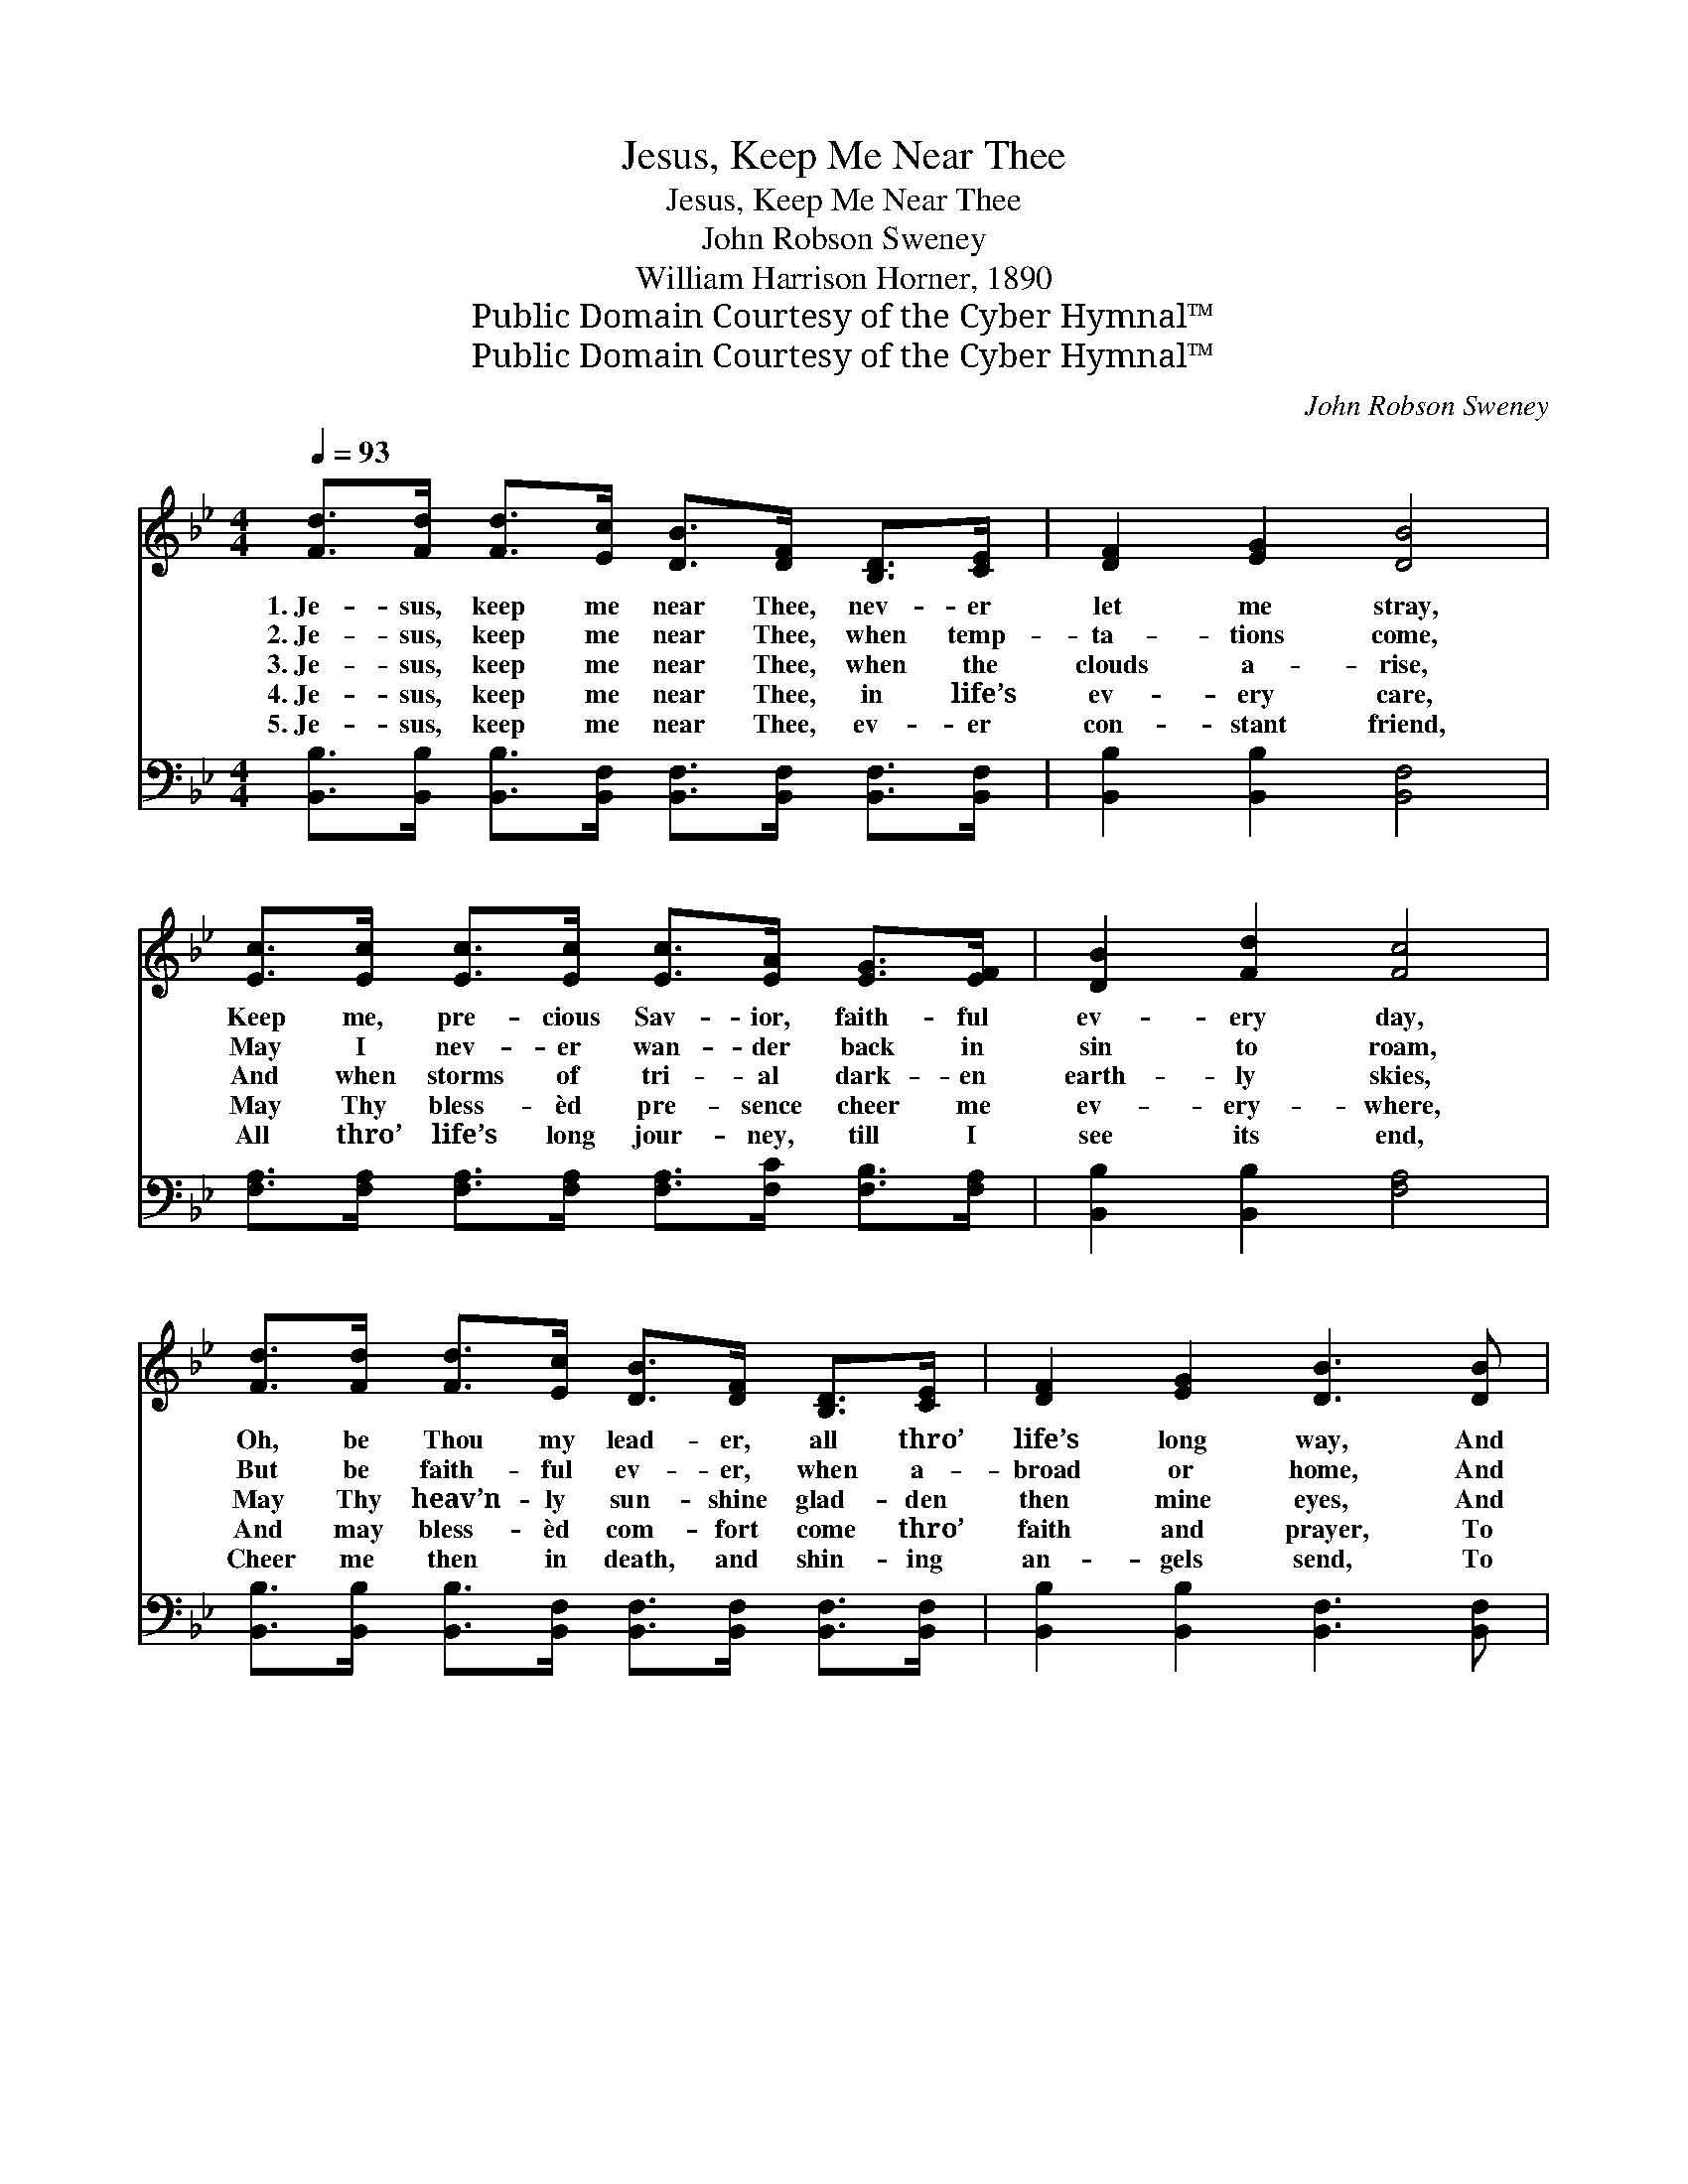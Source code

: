 X:1
T:Jesus, Keep Me Near Thee
T:Jesus, Keep Me Near Thee
T:John Robson Sweney
T:William Harrison Horner, 1890
T:Public Domain Courtesy of the Cyber Hymnal™
T:Public Domain Courtesy of the Cyber Hymnal™
C:John Robson Sweney
Z:Public Domain
Z:Courtesy of the Cyber Hymnal™
%%score ( 1 2 ) ( 3 4 )
L:1/8
Q:1/4=93
M:4/4
K:Bb
V:1 treble 
V:2 treble 
V:3 bass 
V:4 bass 
V:1
 [Fd]>[Fd] [Fd]>[Ec] [DB]>[DF] [B,D]>[CE] | [DF]2 [EG]2 [DB]4 | %2
w: 1.~Je- sus, keep me near Thee, nev- er|let me stray,|
w: 2.~Je- sus, keep me near Thee, when temp-|ta- tions come,|
w: 3.~Je- sus, keep me near Thee, when the|clouds a- rise,|
w: 4.~Je- sus, keep me near Thee, in life’s|ev- ery care,|
w: 5.~Je- sus, keep me near Thee, ev- er|con- stant friend,|
 [Ec]>[Ec] [Ec]>[Ec] [Ec]>[EA] [EG]>[EF] | [DB]2 [Fd]2 [Fc]4 | %4
w: Keep me, pre- cious Sav- ior, faith- ful|ev- ery day,|
w: May I nev- er wan- der back in|sin to roam,|
w: And when storms of tri- al dark- en|earth- ly skies,|
w: May Thy bless- èd pre- sence cheer me|ev- ery- where,|
w: All thro’ life’s long jour- ney, till I|see its end,|
 [Fd]>[Fd] [Fd]>[Ec] [DB]>[DF] [B,D]>[CE] | [DF]2 [EG]2 [DB]3 [DB] | %6
w: Oh, be Thou my lead- er, all thro’|life’s long way, And|
w: But be faith- ful ev- er, when a-|broad or home, And|
w: May Thy heav’n- ly sun- shine glad- den|then mine eyes, And|
w: And may bless- èd com- fort come thro’|faith and prayer, To|
w: Cheer me then in death, and shin- ing|an- gels send, To|
 [Ec]>[Ec] [Ge]>[Ge] [Fd]2 [Ec]2 | [DB]6 z2 ||"^Refrain" [DF]4 [B,D]2 [DF]>[DB] | [Fd]4 [DB]4 | %10
w: take me home to Heav’n at|last.|||
w: safe ar- rive in Heav’n at|last.|||
w: guide me safe to Heav’n at|last.|Je- sus, keep me|near Thee,|
w: fit my soul for Heav’n at|last.|||
w: take me home to Heav’n at|last.|||
 [EG]>[EG] [GB]>[EG] F>F [=EB]>[EB] | c6 z2 | [Fd]4 [DB]2 [Fe]>[Fd] | [Ec]4 [EG]4 | %14
w: ||||
w: ||||
w: Lead me in the bless- èd nar- row|way,|Je- sus, keep me|near Thee,|
w: ||||
w: ||||
 [EA]>[EG] [EF]>[Fe] [Fd]2 [Ec]2 | B6 z2 |] %16
w: ||
w: ||
w: Nev- er from Thy fold to|stray.|
w: ||
w: ||
V:2
 x8 | x8 | x8 | x8 | x8 | x8 | x8 | x8 || x8 | x8 | x4 F>F x2 | (F>F=E>E _E2) x2 | x8 | x8 | x8 | %15
 (D2 E2 D2) x2 |] %16
V:3
 [B,,B,]>[B,,B,] [B,,B,]>[B,,F,] [B,,F,]>[B,,F,] [B,,F,]>[B,,F,] | [B,,B,]2 [B,,B,]2 [B,,F,]4 | %2
w: ~ ~ ~ ~ ~ ~ ~ ~|~ ~ ~|
 [F,A,]>[F,A,] [F,A,]>[F,A,] [F,A,]>[F,C] [F,B,]>[F,A,] | [B,,B,]2 [B,,B,]2 [F,A,]4 | %4
w: ~ ~ ~ ~ ~ ~ ~ ~|~ ~ ~|
 [B,,B,]>[B,,B,] [B,,B,]>[B,,F,] [B,,F,]>[B,,F,] [B,,F,]>[B,,F,] | %5
w: ~ ~ ~ ~ ~ ~ ~ ~|
 [B,,B,]2 [B,,B,]2 [B,,F,]3 [B,,F,] | [E,G,]>[E,G,] [C,C]>[C,C] [F,B,]2 [F,A,]2 | [B,,B,]6 z2 || %8
w: ~ ~ ~ ~|~ ~ ~ ~ ~ ~|~|
 [B,,B,]>[B,,B,] [B,,B,]>[B,,B,] [B,,F,]2 [B,,B,]2 | %9
w: Je- sus, keep me near Thee,|
 [B,,B,]>[B,,B,] [B,,B,]>[B,,B,] [B,,F,]2 (F,B,) | %10
w: Je- sus, keep me near Thee, *|
 [E,B,]>[E,B,] [E,B,]>[E,B,] [E,B,]>[E,B,] [C,G,]>[C,G,] | [F,A,]>[F,A,] [G,B,]>[G,B,] [A,C]2 z2 | %12
w: ~ ~ ~ ~ ~ ~ in the|bless- èd nar- row way,|
 [B,,B,]>[B,,B,] [B,,B,]>[B,,B,] [B,,F,]>[B,,F,] [C,A,]>[D,B,] | [E,G,]4 [E,C]4 | %14
w: Je- sus, keep me near Thee, keep me|~ ~|
 [F,C]>[F,B,] [F,A,]>[F,C] [F,B,]2 F,2 | F,2 G,2 F,2 z2 |] %16
w: ~ ~ ~ ~ ~ ~|~ to stray.|
V:4
 x8 | x8 | x8 | x8 | x8 | x8 | x8 | x8 || x8 | x6 B,,2 | x8 | x8 | x8 | x8 | x6 F,2 | B,,6 x2 |] %16

